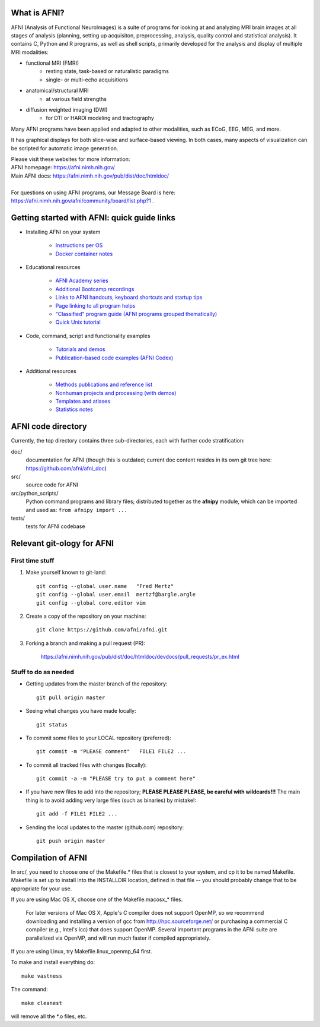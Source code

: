 What is AFNI?
----------------------

.. image:: https://travis-ci.org/afni/afni.svg?branch=master
    :target: https://travis-ci.org/afni/afni
    
.. image:: https://circleci.com/gh/afni/afni/tree/master.svg?style=shield
    :target: https://circleci.com/gh/afni/afni/tree/master

.. image:: https://codecov.io/gh/afni/afni/branch/master/graph/badge.svg
    :target: https://codecov.io/gh/afni/afni


AFNI (Analysis of Functional NeuroImages) is a suite of programs for looking at and analyzing MRI brain
images at all stages of analysis (planning, setting up acquisiton, preprocessing, analysis, quality control and statistical analysis).  It contains C, Python and R programs, as well as shell scripts, primarily developed for the 
analysis and display of multiple MRI modalities: 

* functional MRI (FMRI)
    * resting state, task-based or naturalistic paradigms
    * single- or multi-echo acquisitions
* anatomical/structural MRI
    * at various field strengths
* diffusion weighted imaging (DWI)
    * for DTI or HARDI modeling and tractography

Many AFNI programs have been applied and adapted to other modalities, such as ECoG, EEG, MEG, and more.  

It has graphical displays for both slice-wise and surface-based viewing.  In both cases, many aspects of visualization can be scripted for automatic image generation.
  
| Please visit these websites for more information:
| AFNI homepage: https://afni.nimh.nih.gov/
| Main AFNI docs: https://afni.nimh.nih.gov/pub/dist/doc/htmldoc/ 

|

| For questions on using AFNI programs, our Message Board is here:  
| https://afni.nimh.nih.gov/afni/community/board/list.php?1 .


Getting started with AFNI: quick guide links
----------------------------------------------

* Installing AFNI on your system

    * `Instructions per OS <https://afni.nimh.nih.gov/pub/dist/doc/htmldoc/background_install/main_toc.html>`_
    
    * `Docker container notes <https://afni.nimh.nih.gov/pub/dist/doc/htmldoc/background_install/container.html>`_

* Educational resources

    * `AFNI Academy series <https://www.youtube.com/c/afnibootcamp>`_
    
    * `Additional Bootcamp recordings <https://afni.nimh.nih.gov/pub/dist/doc/htmldoc/educational/bootcamp_recordings.html>`_
        
    * `Links to AFNI handouts, keyboard shortcuts and startup tips <https://afni.nimh.nih.gov/pub/dist/doc/htmldoc/educational/main_toc.html>`_
    
    * `Page linking to all program helps <https://afni.nimh.nih.gov/pub/dist/doc/htmldoc/programs/main_toc.html>`_
    
    * `"Classified" program guide (AFNI programs grouped thematically) <https://afni.nimh.nih.gov/pub/dist/doc/htmldoc/educational/classified_progs.html>`_
    
    * `Quick Unix tutorial <https://afni.nimh.nih.gov/pub/dist/doc/htmldoc/background_install/unix_tutorial/index.html>`_

* Code, command, script and functionality examples

    * `Tutorials and demos <https://afni.nimh.nih.gov/pub/dist/doc/htmldoc/tutorials/main_toc.html>`_

    * `Publication-based code examples (AFNI Codex) <https://afni.nimh.nih.gov/pub/dist/doc/htmldoc/codex/main_toc.html>`_

* Additional resources

    * `Methods publications and reference list <https://afni.nimh.nih.gov/pub/dist/doc/htmldoc/published/citations.html>`_

    * `Nonhuman projects and processing (with demos) <https://afni.nimh.nih.gov/pub/dist/doc/htmldoc/nonhuman/main_toc.html>`_
        
    * `Templates and atlases <https://afni.nimh.nih.gov/pub/dist/doc/htmldoc/template_atlas/main_toc.html>`_

    * `Statistics notes <https://afni.nimh.nih.gov/pub/dist/doc/htmldoc/statistics/main_toc.html>`_


AFNI code directory
-------------------

Currently, the top directory contains three sub-directories, each with further code stratification:

doc/
    documentation for AFNI (though this is outdated; current doc content resides in its own git tree here: https://github.com/afni/afni_doc)
src/
    source code for AFNI
src/python_scripts/
    Python command programs and library files; distributed together as the **afnipy** module, which can be imported and used as: ``from afnipy import ...``
tests/
    tests for AFNI codebase


Relevant git-ology for AFNI
---------------------------

First time stuff
~~~~~~~~~~~~~~~~

1. Make yourself known to git-land::

    git config --global user.name   "Fred Mertz"
    git config --global user.email  mertzf@bargle.argle
    git config --global core.editor vim

2. Create a copy of the repository on your machine::

    git clone https://github.com/afni/afni.git

3. Forking a branch and making a pull request (PR):

    https://afni.nimh.nih.gov/pub/dist/doc/htmldoc/devdocs/pull_requests/pr_ex.html

Stuff to do as needed
~~~~~~~~~~~~~~~~~~~~~

- Getting updates from the master branch of the repository::

    git pull origin master

- Seeing what changes you have made locally::

    git status

- To commit some files to your LOCAL repository (preferred)::

    git commit -m "PLEASE comment"   FILE1 FILE2 ...

- To commit all tracked files with changes (locally)::

    git commit -a -m "PLEASE try to put a comment here"

- If you have new files to add into the repository;
  **PLEASE PLEASE PLEASE, be careful with wildcards!!!**
  The main thing is to avoid adding very large files (such as binaries)
  by mistake!::

    git add -f FILE1 FILE2 ...

- Sending the local updates to the master (github.com) repository::

    git push origin master


Compilation of AFNI
-------------------

In src/, you need to choose one of the Makefile.* files that is closest
to your system, and cp it to be named Makefile.  Makefile is set up to
install into the INSTALLDIR location, defined in that file -- you should
probably change that to be appropriate for your use.

If you are using Mac OS X, choose one of the Makefile.macosx_* files.

  For later versions of Mac OS X, Apple's C compiler does not support
  OpenMP, so we recommend downloading and installing a version of gcc
  from http://hpc.sourceforge.net/ or purchasing a commercial C compiler
  (e.g., Intel's icc) that does support OpenMP.  Several important
  programs in the AFNI suite are parallelized via OpenMP, and will run
  much faster if compiled appropriately.

If you are using Linux, try Makefile.linux_openmp_64 first.

To make and install everything do::

    make vastness

The command::

    make cleanest

will remove all the *.o files, etc.
